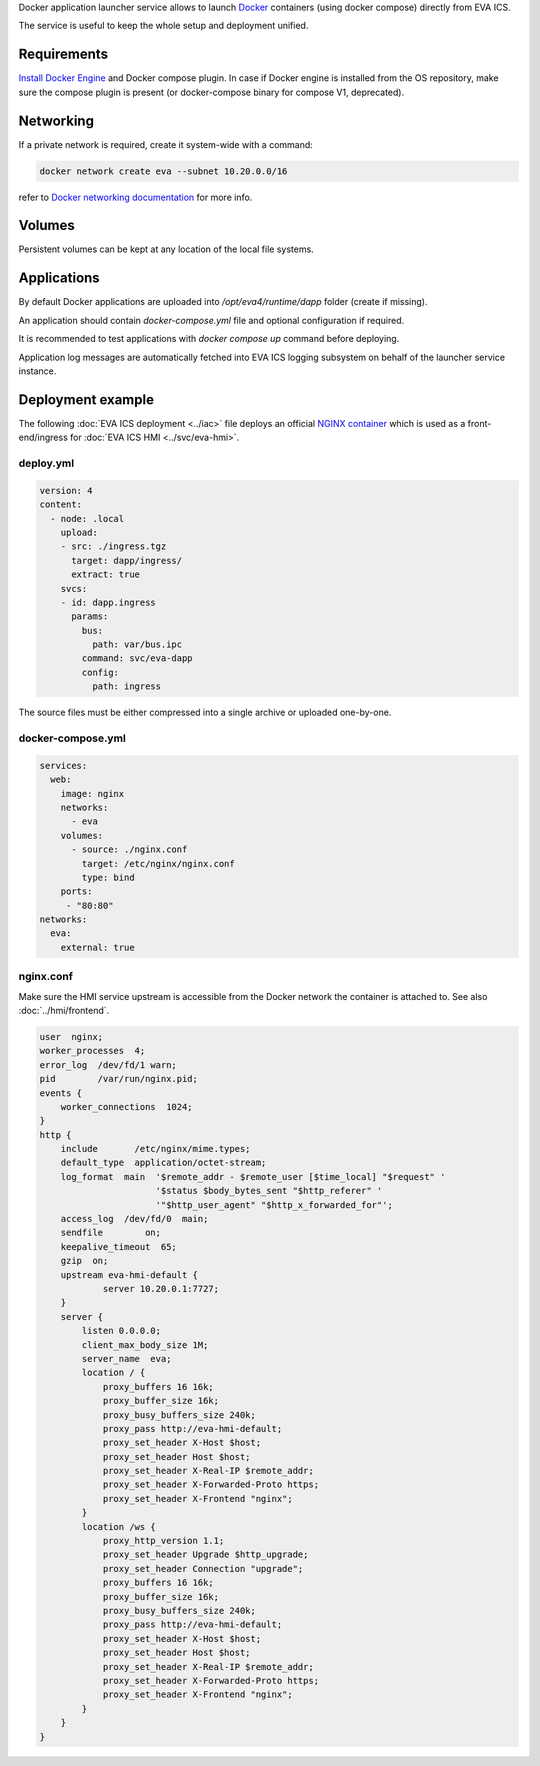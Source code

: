 Docker application launcher service allows to launch `Docker
<https://www.docker.com>`_ containers (using docker compose) directly from EVA
ICS.

The service is useful to keep the whole setup and deployment unified.

Requirements
============

`Install Docker Engine <https://docs.docker.com/engine/install/>`_ and Docker
compose plugin. In case if Docker engine is installed from the OS repository,
make sure the compose plugin is present (or docker-compose binary for compose
V1, deprecated).

Networking
==========

If a private network is required, create it system-wide with a command:

.. code:: shell

   docker network create eva --subnet 10.20.0.0/16

refer to `Docker networking documentation <https://docs.docker.com/network/>`_
for more info.

Volumes
=======

Persistent volumes can be kept at any location of the local file systems.

Applications
============

By default Docker applications are uploaded into */opt/eva4/runtime/dapp*
folder (create if missing).

An application should contain *docker-compose.yml* file and optional
configuration if required.

It is recommended to test applications with *docker compose up* command before
deploying.

Application log messages are automatically fetched into EVA ICS logging
subsystem on behalf of the launcher service instance.

Deployment example
==================

The following :doc:`EVA ICS deployment <../iac>` file deploys an official
`NGINX container <https://hub.docker.com/_/nginx>`_ which is used as a
front-end/ingress for :doc:`EVA ICS HMI <../svc/eva-hmi>`.

deploy.yml
----------

.. code:: yaml

  version: 4
  content:
    - node: .local
      upload:
      - src: ./ingress.tgz
        target: dapp/ingress/
        extract: true
      svcs:
      - id: dapp.ingress
        params:
          bus:
            path: var/bus.ipc
          command: svc/eva-dapp
          config:
            path: ingress

The source files must be either compressed into a single archive or uploaded
one-by-one.

docker-compose.yml
------------------

.. code:: yaml

    services:
      web:
        image: nginx
        networks:
          - eva
        volumes:
          - source: ./nginx.conf
            target: /etc/nginx/nginx.conf
            type: bind
        ports:
         - "80:80"
    networks:
      eva:
        external: true


nginx.conf
----------

Make sure the HMI service upstream is accessible from the Docker network the
container is attached to. See also :doc:`../hmi/frontend`.

.. code:: nginx

    user  nginx;
    worker_processes  4;
    error_log  /dev/fd/1 warn;
    pid        /var/run/nginx.pid;
    events {
        worker_connections  1024;
    }
    http {
        include       /etc/nginx/mime.types;
        default_type  application/octet-stream;
        log_format  main  '$remote_addr - $remote_user [$time_local] "$request" '
                          '$status $body_bytes_sent "$http_referer" '
                          '"$http_user_agent" "$http_x_forwarded_for"';
        access_log  /dev/fd/0  main;
        sendfile        on;
        keepalive_timeout  65;
        gzip  on;
        upstream eva-hmi-default {
                server 10.20.0.1:7727;
        }
        server {
            listen 0.0.0.0;
            client_max_body_size 1M;
            server_name  eva;
            location / {
                proxy_buffers 16 16k;
                proxy_buffer_size 16k;
                proxy_busy_buffers_size 240k;
                proxy_pass http://eva-hmi-default;
                proxy_set_header X-Host $host;
                proxy_set_header Host $host;
                proxy_set_header X-Real-IP $remote_addr;
                proxy_set_header X-Forwarded-Proto https;
                proxy_set_header X-Frontend "nginx";
            }
            location /ws {
                proxy_http_version 1.1;
                proxy_set_header Upgrade $http_upgrade;
                proxy_set_header Connection "upgrade";
                proxy_buffers 16 16k;
                proxy_buffer_size 16k;
                proxy_busy_buffers_size 240k;
                proxy_pass http://eva-hmi-default;
                proxy_set_header X-Host $host;
                proxy_set_header Host $host;
                proxy_set_header X-Real-IP $remote_addr;
                proxy_set_header X-Forwarded-Proto https;
                proxy_set_header X-Frontend "nginx";
            }
        }
    }
